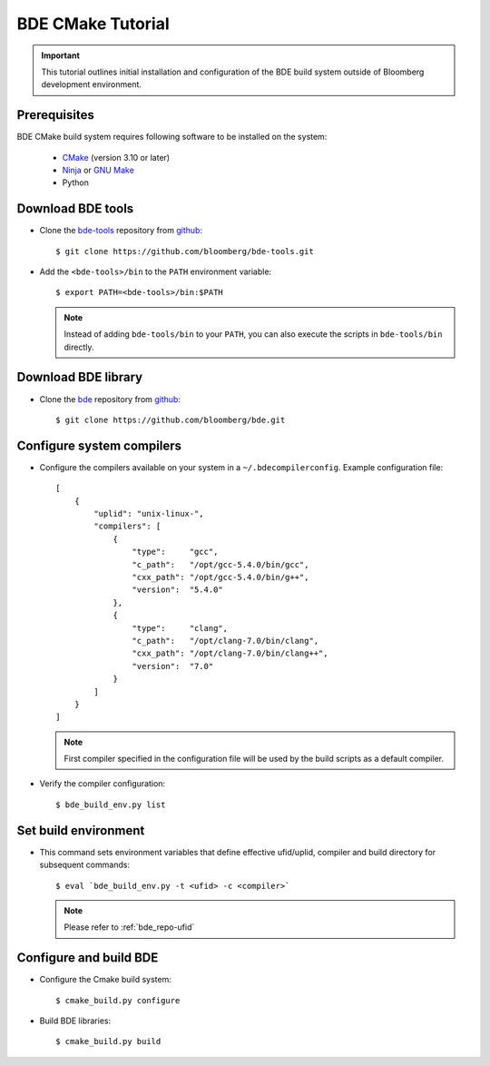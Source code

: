 .. _cmake-tutorial-top:

==================
BDE CMake Tutorial
==================

.. important::

    This tutorial outlines initial installation and configuration of the BDE
    build system outside of Bloomberg development environment.

.. _cmake-tutorial-overview:

Prerequisites
-------------

BDE CMake build system requires following software to be installed on the
system:

 * `CMake <https://cmake.org/>`_ (version 3.10 or later)
 * `Ninja <https://ninja-build.org/>`_ or `GNU Make
   <https://www.gnu.org/software/make/>`_
 * Python

Download BDE tools
------------------

* Clone the `bde-tools <https://github.com/bloomberg/bde-tools>`_ repository
  from `github <https://github.com/bloomberg/>`_:

  ::

    $ git clone https://github.com/bloomberg/bde-tools.git

* Add the ``<bde-tools>/bin`` to the ``PATH`` environment variable:

  ::

    $ export PATH=<bde-tools>/bin:$PATH

  .. note::

    Instead of adding ``bde-tools/bin`` to your ``PATH``, you can also execute
    the scripts in ``bde-tools/bin`` directly.

Download BDE library
--------------------

* Clone the `bde <https://github.com/bloomberg/bde>`_ repository from `github
  <https://github.com/bloomberg/>`_:

  ::

    $ git clone https://github.com/bloomberg/bde.git


.. _tutorial-compiler-config:

Configure system compilers
--------------------------

* Configure the compilers available on your system in a
  ``~/.bdecompilerconfig``.  Example configuration file:

  :: 

    [
        {
            "uplid": "unix-linux-",
            "compilers": [
                {
                    "type":     "gcc",
                    "c_path":   "/opt/gcc-5.4.0/bin/gcc",
                    "cxx_path": "/opt/gcc-5.4.0/bin/g++",
                    "version":  "5.4.0"
                },
                {
                    "type":     "clang",
                    "c_path":   "/opt/clang-7.0/bin/clang",
                    "cxx_path": "/opt/clang-7.0/bin/clang++",
                    "version":  "7.0"
                }
            ]
        }
    ]

  .. note::

    First compiler specified in the configuration file will be used by
    the build scripts as a default compiler.

* Verify the compiler configuration:

  ::

    $ bde_build_env.py list

Set build environment
---------------------

* This command sets environment variables that define effective ufid/uplid,
  compiler and build directory for subsequent commands:

  ::

    $ eval `bde_build_env.py -t <ufid> -c <compiler>`

  .. note::

    Please refer to :ref:`bde_repo-ufid`

Configure and build BDE
-----------------------

* Configure the Cmake build system:

  ::
  
    $ cmake_build.py configure

* Build BDE libraries:

  ::

    $ cmake_build.py build
  
